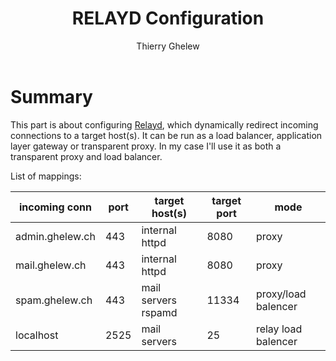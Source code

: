 #+TITLE: RELAYD Configuration
#+author: Thierry Ghelew

* Summary
This part is about configuring [[https://man.openbsd.org/relayd.conf][Relayd]], which dynamically redirect incoming connections to a target host(s). It can be run as a load balancer, application layer gateway or transparent proxy. In my case I'll use it as both a transparent proxy and load balancer.

List of mappings:
| incoming conn   | port | target host(s)      | target port | mode                |
|-----------------+------+---------------------+-------------+---------------------|
| admin.ghelew.ch |  443 | internal httpd      |        8080 | proxy               |
| mail.ghelew.ch  |  443 | internal httpd      |        8080 | proxy               |
| spam.ghelew.ch  |  443 | mail servers rspamd |       11334 | proxy/load balencer |
| localhost       | 2525 | mail servers        |          25 | relay load balencer |
